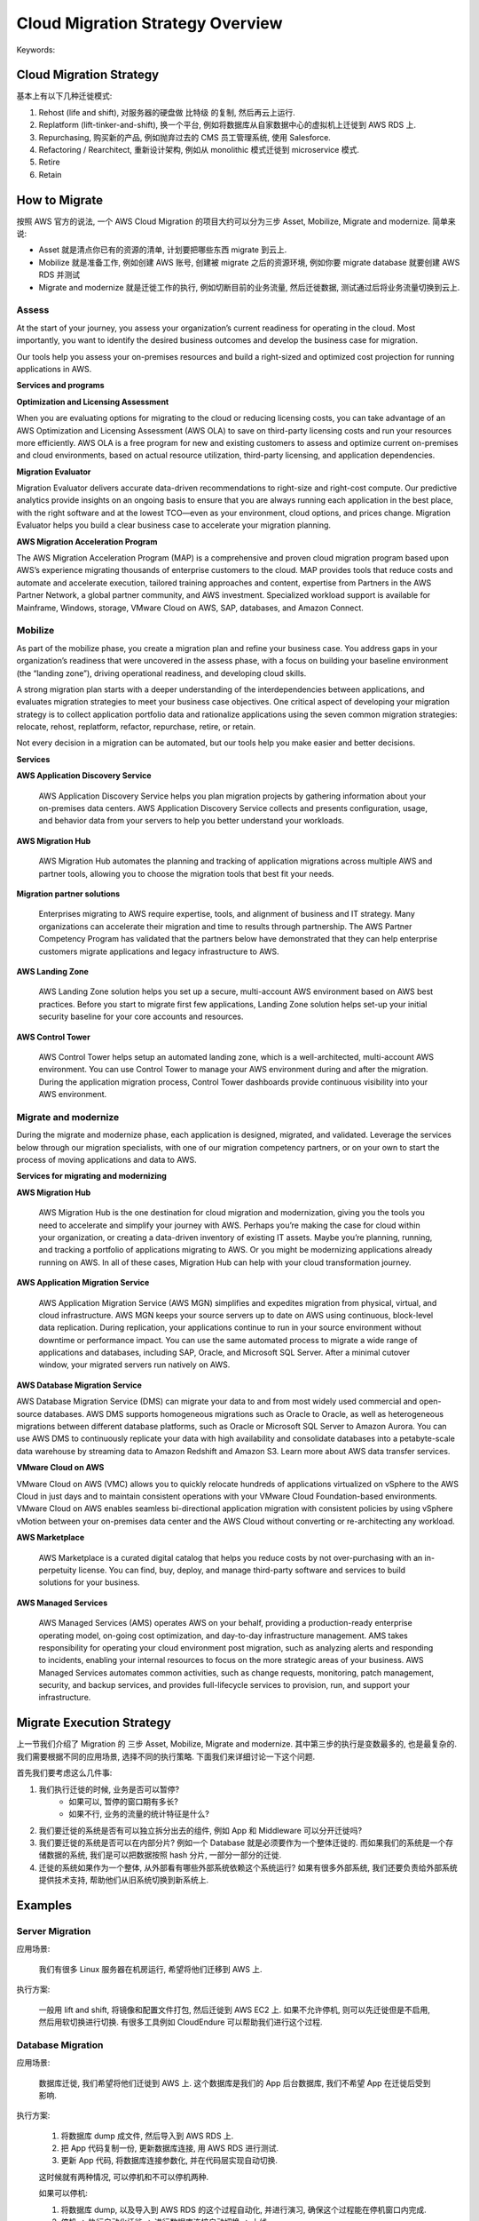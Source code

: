 Cloud Migration Strategy Overview
==============================================================================
Keywords:


Cloud Migration Strategy
------------------------------------------------------------------------------
基本上有以下几种迁徙模式:

1. Rehost (life and shift), 对服务器的硬盘做 比特级 的复制, 然后再云上运行.
2. Replatform (lift-tinker-and-shift), 换一个平台, 例如将数据库从自家数据中心的虚拟机上迁徙到 AWS RDS 上.
3. Repurchasing, 购买新的产品, 例如抛弃过去的 CMS 员工管理系统, 使用 Salesforce.
4. Refactoring / Rearchitect, 重新设计架构, 例如从 monolithic 模式迁徙到 microservice 模式.
5. Retire
6. Retain


How to Migrate
------------------------------------------------------------------------------
按照 AWS 官方的说法, 一个 AWS Cloud Migration 的项目大约可以分为三步 Asset, Mobilize, Migrate and modernize. 简单来说:

- Asset 就是清点你已有的资源的清单, 计划要把哪些东西 migrate 到云上.
- Mobilize 就是准备工作, 例如创建 AWS 账号, 创建被 migrate 之后的资源环境, 例如你要 migrate database 就要创建 AWS RDS 并测试
- Migrate and modernize 就是迁徙工作的执行, 例如切断目前的业务流量, 然后迁徙数据, 测试通过后将业务流量切换到云上.


Assess
~~~~~~~~~~~~~~~~~~~~~~~~~~~~~~~~~~~~~~~~~~~~~~~~~~~~~~~~~~~~~~~~~~~~~~~~~~~~~~
At the start of your journey, you assess your organization’s current readiness for operating in the cloud. Most importantly, you want to identify the desired business outcomes and develop the business case for migration.

Our tools help you assess your on-premises resources and build a right-sized and optimized cost projection for running applications in AWS.

**Services and programs**

**Optimization and Licensing Assessment**

When you are evaluating options for migrating to the cloud or reducing licensing costs, you can take advantage of an AWS Optimization and Licensing Assessment (AWS OLA) to save on third-party licensing costs and run your resources more efficiently. AWS OLA is a free program for new and existing customers to assess and optimize current on-premises and cloud environments, based on actual resource utilization, third-party licensing, and application dependencies.

**Migration Evaluator**

Migration Evaluator delivers accurate data-driven recommendations to right-size and right-cost compute. Our predictive analytics provide insights on an ongoing basis to ensure that you are always running each application in the best place, with the right software and at the lowest TCO—even as your environment, cloud options, and prices change. Migration Evaluator helps you build a clear business case to accelerate your migration planning.

**AWS Migration Acceleration Program**

The AWS Migration Acceleration Program (MAP) is a comprehensive and proven cloud migration program based upon AWS’s experience migrating thousands of enterprise customers to the cloud.  MAP provides tools that reduce costs and automate and accelerate execution, tailored training approaches and content, expertise from Partners in the AWS Partner Network, a global partner community, and AWS investment.  Specialized workload support is available for Mainframe, Windows, storage, VMware Cloud on AWS, SAP, databases, and Amazon Connect.


Mobilize
~~~~~~~~~~~~~~~~~~~~~~~~~~~~~~~~~~~~~~~~~~~~~~~~~~~~~~~~~~~~~~~~~~~~~~~~~~~~~~
As part of the mobilize phase, you create a migration plan and refine your business case. You address gaps in your organization’s readiness that were uncovered in the assess phase, with a focus on building your baseline environment (the “landing zone”), driving operational readiness, and developing cloud skills.

A strong migration plan starts with a deeper understanding of the interdependencies between applications, and evaluates migration strategies to meet your business case objectives. One critical aspect of developing your migration strategy is to collect application portfolio data and rationalize applications using the seven common migration strategies: relocate, rehost, replatform, refactor, repurchase, retire, or retain.

Not every decision in a migration can be automated, but our tools help you make easier and better decisions.

**Services**

**AWS Application Discovery Service**

    AWS Application Discovery Service helps you plan migration projects by gathering information about your on-premises data centers. AWS Application Discovery Service collects and presents configuration, usage, and behavior data from your servers to help you better understand your workloads.

**AWS Migration Hub**

    AWS Migration Hub automates the planning and tracking of application migrations across multiple AWS and partner tools, allowing you to choose the migration tools that best fit your needs.

**Migration partner solutions**

    Enterprises migrating to AWS require expertise, tools, and alignment of business and IT strategy. Many organizations can accelerate their migration and time to results through partnership. The AWS Partner Competency Program has validated that the partners below have demonstrated that they can help enterprise customers migrate applications and legacy infrastructure to AWS.

**AWS Landing Zone**

    AWS Landing Zone solution helps you set up a secure, multi-account AWS environment based on AWS best practices. Before you start to migrate first few applications, Landing Zone solution helps set-up your initial security baseline for your core accounts and resources.

**AWS Control Tower**

    AWS Control Tower helps setup an automated landing zone, which is a well-architected, multi-account AWS environment. You can use Control Tower to manage your AWS environment during and after the migration. During the application migration process, Control Tower dashboards provide continuous visibility into your AWS environment.


Migrate and modernize
~~~~~~~~~~~~~~~~~~~~~~~~~~~~~~~~~~~~~~~~~~~~~~~~~~~~~~~~~~~~~~~~~~~~~~~~~~~~~~
During the migrate and modernize phase, each application is designed, migrated, and validated. Leverage the services below through our migration specialists, with one of our migration competency partners, or on your own to start the process of moving applications and data to AWS.

**Services for migrating and modernizing**

**AWS Migration Hub**

    AWS Migration Hub is the one destination for cloud migration and modernization, giving you the tools you need to accelerate and simplify your journey with AWS. Perhaps you’re making the case for cloud within your organization, or creating a data-driven inventory of existing IT assets. Maybe you’re planning, running, and tracking a portfolio of applications migrating to AWS. Or you might be modernizing applications already running on AWS. In all of these cases, Migration Hub can help with your cloud transformation journey.

**AWS Application Migration Service**

    AWS Application Migration Service (AWS MGN) simplifies and expedites migration from physical, virtual, and cloud infrastructure. AWS MGN keeps your source servers up to date on AWS using continuous, block-level data replication. During replication, your applications continue to run in your source environment without downtime or performance impact. You can use the same automated process to migrate a wide range of applications and databases, including SAP, Oracle, and Microsoft SQL Server. After a minimal cutover window, your migrated servers run natively on AWS.

**AWS Database Migration Service**

AWS Database Migration Service (DMS) can migrate your data to and from most widely used commercial and open-source databases. AWS DMS supports homogeneous migrations such as Oracle to Oracle, as well as heterogeneous migrations between different database platforms, such as Oracle or Microsoft SQL Server to Amazon Aurora. You can use AWS DMS to continuously replicate your data with high availability and consolidate databases into a petabyte-scale data warehouse by streaming data to Amazon Redshift and Amazon S3. Learn more about AWS data transfer services.

**VMware Cloud on AWS**

VMware Cloud on AWS (VMC) allows you to quickly relocate hundreds of applications virtualized on vSphere to the AWS Cloud in just days and to maintain consistent operations with your VMware Cloud Foundation-based environments. VMware Cloud on AWS enables seamless bi-directional application migration with consistent policies by using vSphere vMotion between your on-premises data center and the AWS Cloud without converting or re-architecting any workload.

**AWS Marketplace**

    AWS Marketplace is a curated digital catalog that helps you reduce costs by not over-purchasing with an in-perpetuity license. You can find, buy, deploy, and manage third-party software and services to build solutions for your business.

**AWS Managed Services**

    AWS Managed Services (AMS) operates AWS on your behalf, providing a production-ready enterprise operating model, on-going cost optimization, and day-to-day infrastructure management. AMS takes responsibility for operating your cloud environment post migration, such as analyzing alerts and responding to incidents, enabling your internal resources to focus on the more strategic areas of your business. AWS Managed Services automates common activities, such as change requests, monitoring, patch management, security, and backup services, and provides full-lifecycle services to provision, run, and support your infrastructure.


Migrate Execution Strategy
------------------------------------------------------------------------------
上一节我们介绍了 Migration 的 三步 Asset, Mobilize, Migrate and modernize. 其中第三步的执行是变数最多的, 也是最复杂的. 我们需要根据不同的应用场景, 选择不同的执行策略. 下面我们来详细讨论一下这个问题.

首先我们要考虑这么几件事:

1. 我们执行迁徙的时候, 业务是否可以暂停?
    - 如果可以, 暂停的窗口期有多长?
    - 如果不行, 业务的流量的统计特征是什么?
2. 我们要迁徙的系统是否有可以独立拆分出去的组件, 例如 App 和 Middleware 可以分开迁徙吗?
3. 我们要迁徙的系统是否可以在内部分片? 例如一个 Database 就是必须要作为一个整体迁徙的. 而如果我们的系统是一个存储数据的系统, 我们是可以把数据按照 hash 分片, 一部分一部分的迁徙.
4. 迁徙的系统如果作为一个整体, 从外部看有哪些外部系统依赖这个系统运行? 如果有很多外部系统, 我们还要负责给外部系统提供技术支持, 帮助他们从旧系统切换到新系统上.


Examples
------------------------------------------------------------------------------


Server Migration
~~~~~~~~~~~~~~~~~~~~~~~~~~~~~~~~~~~~~~~~~~~~~~~~~~~~~~~~~~~~~~~~~~~~~~~~~~~~~~
应用场景:

    我们有很多 Linux 服务器在机房运行, 希望将他们迁移到 AWS 上.

执行方案:

    一般用 lift and shift, 将镜像和配置文件打包, 然后迁徙到 AWS EC2 上. 如果不允许停机, 则可以先迁徙但是不启用, 然后用软切换进行切换. 有很多工具例如 CloudEndure 可以帮助我们进行这个过程.


Database Migration
~~~~~~~~~~~~~~~~~~~~~~~~~~~~~~~~~~~~~~~~~~~~~~~~~~~~~~~~~~~~~~~~~~~~~~~~~~~~~~
应用场景:

    数据库迁徙, 我们希望将他们迁徙到 AWS 上. 这个数据库是我们的 App 后台数据库, 我们不希望 App 在迁徙后受到影响.

执行方案:

    1. 将数据库 dump 成文件, 然后导入到 AWS RDS 上.
    2. 把 App 代码复制一份, 更新数据库连接, 用 AWS RDS 进行测试.
    3. 更新 App 代码, 将数据库连接参数化, 并在代码层实现自动切换.

    这时候就有两种情况, 可以停机和不可以停机两种.

    如果可以停机:

    1. 将数据库 dump, 以及导入到 AWS RDS 的这个过程自动化, 并进行演习, 确保这个过程能在停机窗口内完成.
    2. 停机 -> 执行自动化迁徙 -> 进行数据库连接自动切换 -> 上线

    如果不可以停机:

    1. 用 AWS DMS 服务将数据不断同步到 AWS RDS 上, 检测数据时延, 和数据一致性. 假设时延大约在 1 分钟左右.
    2. 将读请求指向 AWS RDS, 写请求指向旧数据库.
    3. 然后暂停 1 分钟时间的写请求, 然后讲写请求也指向新 AWS RDS, 再恢复写请求.

    值得注意的是针对不可以停机情况下的解决方案, 在很多非 Database Migration 的场景下的思路是一样的. 都是:

    1. Near real-time data sync (let's say latency is 1 minute)
    2. redirect read access to new system
    3. cut off write access, wait 1 minute
    4. redirect write access to new system
    5. recover write access.


App Migration
~~~~~~~~~~~~~~~~~~~~~~~~~~~~~~~~~~~~~~~~~~~~~~~~~~~~~~~~~~~~~~~~~~~~~~~~~~~~~~
这可能涉及到容器化或者微服务化. 我们暂时不展开讨论.


Data Migration
~~~~~~~~~~~~~~~~~~~~~~~~~~~~~~~~~~~~~~~~~~~~~~~~~~~~~~~~~~~~~~~~~~~~~~~~~~~~~~
执行方案:

    总体策略和 Database Migration 一样.

    如果可以停机:

    - 先停机, 然后迁徙拷贝数据, 然后恢复.
    - 如果数据量很大, 无法保证在停机窗口内迁徙完, 那么可以将数据分为冷热数据, 存量数据提前迁徙, 然后在停机窗口内只迁徙增量数据.

    如果不可以停机:

    - 则需要实现数据同步策略. 然后先将读请求指向新系统, 然后暂时停止写请求并等待数据同步彻底完成, 再将写请求也指向新系统, 最后恢复写请求.


Infrastructure Migration
~~~~~~~~~~~~~~~~~~~~~~~~~~~~~~~~~~~~~~~~~~~~~~~~~~~~~~~~~~~~~~~~~~~~~~~~~~~~~~


Network Migration
~~~~~~~~~~~~~~~~~~~~~~~~~~~~~~~~~~~~~~~~~~~~~~~~~~~~~~~~~~~~~~~~~~~~~~~~~~~~~~


Software Repurchasing
~~~~~~~~~~~~~~~~~~~~~~~~~~~~~~~~~~~~~~~~~~~~~~~~~~~~~~~~~~~~~~~~~~~~~~~~~~~~~~
- SVN -> CodeCommit
- Jenkins -> CodeBuild / CodePipeline
- Self hosted Kafka -> MSK
- Self hosted message queue -> SQS


Reference
------------------------------------------------------------------------------
- `6 Strategies for Migrating Applications to the Cloud <https://aws.amazon.com/blogs/enterprise-strategy/6-strategies-for-migrating-applications-to-the-cloud/>`_: 这是一篇比较早期的介绍上云策略的官方博文, 至今依然有参考意义.
- `How to migrate <https://aws.amazon.com/cloud-migration/how-to-migrate/>`_: 这是 AWS 官方的迁徙指南的入口, 介绍了一些迁徙的工具和服务.
